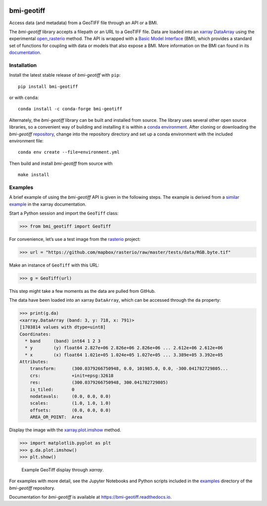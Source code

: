 |Basic Model Interface| |PyPI| |Documentation Status|

bmi-geotiff
===========

Access data (and metadata) from a GeoTIFF file through an API or a BMI.

The *bmi-geotiff* library accepts a filepath or an URL to a GeoTIFF
file. Data are loaded into an
`xarray <http://xarray.pydata.org/en/stable/>`__
`DataArray <http://xarray.pydata.org/en/stable/api.html#dataarray>`__
using the experimental
`open_rasterio <http://xarray.pydata.org/en/stable/generated/xarray.open_rasterio.html#xarray.open_rasterio>`__
method. The API is wrapped with a `Basic Model
Interface <https://bmi.readthedocs.io>`__ (BMI), which provides a
standard set of functions for coupling with data or models that also
expose a BMI. More information on the BMI can found in its
`documentation <https://bmi.readthedocs.io>`__.

Installation
------------

Install the latest stable release of *bmi-geotiff* with ``pip``:

::

   pip install bmi-geotiff

or with ``conda``:

::

   conda install -c conda-forge bmi-geotiff

Alternately, the *bmi-geotiff* library can be built and installed from
source. The library uses several other open source libraries, so a
convenient way of building and installing it is within a `conda
environment <https://docs.conda.io/projects/conda/en/latest/user-guide/tasks/manage-environments.html>`__.
After cloning or downloading the *bmi-geotiff*
`repository <https://github.com/csdms/bmi-geotiff>`__, change into the
repository directory and set up a conda environment with the included
environment file:

::

   conda env create --file=environment.yml

Then build and install *bmi-geotiff* from source with

::

   make install

Examples
--------

A brief example of using the *bmi-geotiff* API is given in the following
steps. The example is derived from a `similar
example <http://xarray.pydata.org/en/stable/examples/visualization_gallery.html#imshow()-and-rasterio-map-projections>`__
in the xarray documentation.

Start a Python session and import the ``GeoTiff`` class:

.. code:: python

   >>> from bmi_geotiff import GeoTiff

For convenience, let’s use a test image from the
`rasterio <https://rasterio.readthedocs.io>`__ project:

.. code:: python

   >>> url = "https://github.com/mapbox/rasterio/raw/master/tests/data/RGB.byte.tif"

Make an instance of ``GeoTiff`` with this URL:

.. code:: python

   >>> g = GeoTiff(url)

This step might take a few moments as the data are pulled from GitHub.

The data have been loaded into an xarray ``DataArray``, which can be
accessed through the ``da`` property:

.. code:: python

   >>> print(g.da)
   <xarray.DataArray (band: 3, y: 718, x: 791)>
   [1703814 values with dtype=uint8]
   Coordinates:
     * band     (band) int64 1 2 3
     * y        (y) float64 2.827e+06 2.826e+06 2.826e+06 ... 2.612e+06 2.612e+06
     * x        (x) float64 1.021e+05 1.024e+05 1.027e+05 ... 3.389e+05 3.392e+05
   Attributes:
       transform:      (300.0379266750948, 0.0, 101985.0, 0.0, -300.041782729805...
       crs:            +init=epsg:32618
       res:            (300.0379266750948, 300.041782729805)
       is_tiled:       0
       nodatavals:     (0.0, 0.0, 0.0)
       scales:         (1.0, 1.0, 1.0)
       offsets:        (0.0, 0.0, 0.0)
       AREA_OR_POINT:  Area

Display the image with the
`xarray.plot.imshow <http://xarray.pydata.org/en/stable/generated/xarray.plot.imshow.html>`__
method.

.. code:: python

   >>> import matplotlib.pyplot as plt
   >>> g.da.plot.imshow()
   >>> plt.show()

.. figure:: ./examples/example-rgb.png
   :alt: Example GeoTiff display through *xarray*.

   Example GeoTiff display through *xarray*.

For examples with more detail, see the Jupyter Notebooks and Python
scripts included in the
`examples <https://github.com/csdms/bmi-geotiff/tree/main/examples>`__
directory of the *bmi-geotiff* repository.

Documentation for *bmi-geotiff* is available at
https://bmi-geotiff.readthedocs.io.

.. |Basic Model Interface| image:: https://img.shields.io/badge/CSDMS-Basic%20Model%20Interface-green.svg
   :target: https://bmi.readthedocs.io/
.. |PyPI| image:: https://img.shields.io/pypi/v/bmi-geotiff
   :target: https://pypi.org/project/bmi-geotiff
.. |Documentation Status| image:: https://readthedocs.org/projects/bmi-geotiff/badge/?version=latest
   :target: https://bmi-geotiff.readthedocs.io/en/latest/?badge=latest
